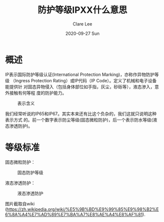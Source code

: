 #+TITLE:       防护等级IPXX什么意思
#+AUTHOR:      Clare Lee
#+EMAIL:       congleetea@gmail.com
#+DATE:        2020-09-27 Sun
#+URI:         /blog/%y/%m/%d/what-is-IPXX-for-device
#+KEYWORDS:    IPXX,device
#+TAGS:        devices
#+LANGUAGE:    en
#+OPTIONS:     H:3 num:nil toc:nil \n:nil ::t |:t ^:nil -:nil f:t *:t <:t
#+DESCRIPTION: 记录电子设备的防防水防尘等级

* 概述
  IP表示国际防护等级认证(International Protection Marking)，亦称作异物防护等级
  （Ingress Protection Rating）或IP代码（IP Code）。定义了机械和电子设备能提供针
  对固态异物侵入（包括身体部位如手指，灰尘，砂砾等），液态渗入，意外接触有何等程
  度的防护能力。

  #+CAPTION: 表示含义 
  #+LABEL: fig:SED-HR4049
  [[./images/IPX_Codes_Explanation_Chart.jpg]]


  我们经常听说的IP65和IP67。其实本来还有比这个负杂的，我们这就只说明这种表示方式
  的。前一个数字表示防尘等级(固态微粒防护)，后一个表示防水等级(液态渗透防护)。

* 等级标准
  
  固态微粒防护：

  #+CAPTION: 固态防护等级 
  #+LABEL: fig:SED-HR4049
  [[./images/IP-first-num.png]]

  
  液态渗透防护：

  #+CAPTION: 液态渗透防护 
  #+LABEL: fig:SED-HR4049
  [[./images/IP-second-num.png]]


  图片截取自wiki (https://zh.wikipedia.org/wiki/%E5%9B%BD%E9%99%85%E9%98%B2%E6%8A%A4%E7%AD%89%E7%BA%A7%E8%AE%A4%E8%AF%81).
